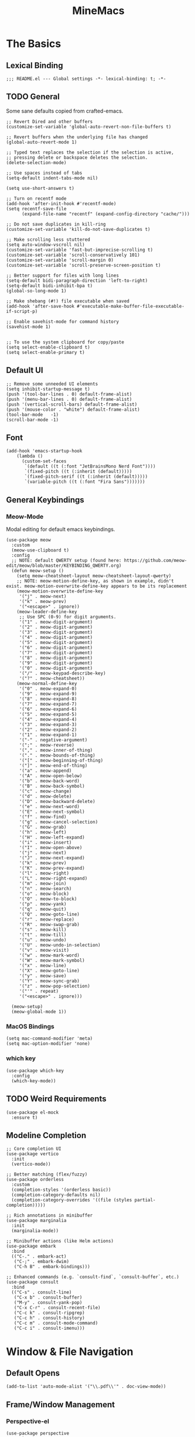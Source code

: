 :PROPERTIES:
:ID:       6cacb474-009b-491c-a8fb-cb8b1121e47d
:arch_package: emacs-nativecomp
:version: latest
:END:
#+TITLE: MineMacs
#+auto_tangle: t
#+property: header-args :eval never-export :mkdirp yes :results silent

* The Basics
** Lexical Binding
#+begin_src elisp
  ;;; README.el --- Global settings -*- lexical-binding: t; -*-
#+end_src

** TODO General
Some sane defaults copied from crafted-emacs. 

#+begin_src elisp 
  ;; Revert Dired and other buffers
  (customize-set-variable 'global-auto-revert-non-file-buffers t)

  ;; Revert buffers when the underlying file has changed
  (global-auto-revert-mode 1)

  ;; Typed text replaces the selection if the selection is active,
  ;; pressing delete or backspace deletes the selection.
  (delete-selection-mode)

  ;; Use spaces instead of tabs
  (setq-default indent-tabs-mode nil)

  (setq use-short-answers t)

  ;; Turn on recentf mode
  (add-hook 'after-init-hook #'recentf-mode)
  (setq recentf-save-file
        (expand-file-name "recentf" (expand-config-directory "cache/")))

  ;; Do not save duplicates in kill-ring
  (customize-set-variable 'kill-do-not-save-duplicates t)

  ;; Make scrolling less stuttered
  (setq auto-window-vscroll nil)
  (customize-set-variable 'fast-but-imprecise-scrolling t)
  (customize-set-variable 'scroll-conservatively 101)
  (customize-set-variable 'scroll-margin 0)
  (customize-set-variable 'scroll-preserve-screen-position t)

  ;; Better support for files with long lines
  (setq-default bidi-paragraph-direction 'left-to-right)
  (setq-default bidi-inhibit-bpa t)
  (global-so-long-mode 1)

  ;; Make shebang (#!) file executable when saved
  (add-hook 'after-save-hook #'executable-make-buffer-file-executable-if-script-p)

  ;; Enable savehist-mode for command history
  (savehist-mode 1)


  ;; To use the system clipboard for copy/paste
  (setq select-enable-clipboard t)
  (setq select-enable-primary t)
#+end_src

** Default UI
#+begin_src elisp
  ;; Remove some unneeded UI elements
  (setq inhibit-startup-message t)
  (push '(tool-bar-lines . 0) default-frame-alist)
  (push '(menu-bar-lines . 0) default-frame-alist)
  (push '(vertical-scroll-bars) default-frame-alist)
  (push '(mouse-color . "white") default-frame-alist)
  (tool-bar-mode   -1)
  (scroll-bar-mode -1)
#+end_src

** Font
#+begin_src elisp
  (add-hook 'emacs-startup-hook
      (lambda ()
        (custom-set-faces
         `(default ((t (:font "JetBrainsMono Nerd Font"))))
         `(fixed-pitch ((t (:inherit (default)))))
         `(fixed-pitch-serif ((t (:inherit (default)))))
         `(variable-pitch ((t (:font "Fira Sans")))))))
#+end_src

** General Keybindings
*** COMMENT EVIL Mode
Migrating to meow-mode. Leaving this until it's done.

#+begin_src elisp

  ;; (use-package evil
  ;;   :ensure t
  ;;   :init
  ;;   (customize-set-variable 'evil-want-integration t)
  ;;   (customize-set-variable 'evil-want-keybinding nil)
  ;;   (customize-set-variable 'evil-want-C-i-jump nil)
  ;;   (customize-set-variable 'evil-respect-visual-line-mode t)
  ;;   (customize-set-variable 'evil-undo-system 'undo-redo)
  ;;   ;; TODO: Do I want these?
  ;;   ;; (customize-set-variable 'evil-want-C-i-jump t)
  ;;   ;; (customize-set-variable 'evil-want-Y-yank-to-eol t)
  ;;   ;; (customize-set-variable 'evil-want-fine-undo t))
  ;;   :config
  ;;   (evil-mode 1)
  ;;   (setq evil-auto-indent t)
  ;;   ;; Make evil search more like vim
  ;;   (evil-select-search-module 'evil-search-module 'evil-search)
  ;;   ;; Make C-g revert to normal state
  ;;   (define-key evil-insert-state-map (kbd "C-g") 'evil-normal-state)
  ;;   ;; Rebind `universal-argument' to 'C-M-u' since 'C-u' now scrolls the buffer
  ;;   (global-set-key (kbd "C-M-u") 'universal-argument)
  ;;   ;; Use visual line motions even ouside of visual-line-mode buffers
  ;;   (evil-global-set-key 'motion "j" 'evil-next-visual-line)
  ;;   (evil-global-set-key 'motion "k" 'evil-previous-visual-line)
  ;;   ;; Make sure some modes start in Emacs state
  ;;   (dolist (mode '(custom-mode
  ;;                   eshell-mode
  ;;                   term-mode))
  ;;     (add-to-list 'evil-emacs-state-modes mode)))

  ;; (use-package evil-nerd-commenter
  ;;   :requires evil
  ;;   :ensure t
  ;;   :config
  ;;   ;; Enables Evil Nerd Commenter
  ;;   (evilnc-default-hotkeys))

  ;; (use-package evil-collection
  ;;   :requires evil
  ;;   :ensure t
  ;;   :config
  ;;   (evil-collection-init))
#+end_src

*** Meow-Mode
Modal editing for default emacs keybindings.

#+begin_src elisp
  (use-package meow
    :custom
    (meow-use-clipboard t)
    :config 
    ;; NOTE: default QWERTY setup (found here: https://github.com/meow-edit/meow/blob/master/KEYBINDING_QWERTY.org)
    (defun meow-setup ()
      (setq meow-cheatsheet-layout meow-cheatsheet-layout-qwerty)
      ;; NOTE: meow-motion-define-key, as shown in example, didn't exist. meow-motion-overwrite-define-key appears to be its replacement
      (meow-motion-overwrite-define-key
       '("j" . meow-next)
       '("k" . meow-prev)
       '("<escape>" . ignore))
      (meow-leader-define-key
       ;; Use SPC (0-9) for digit arguments.
       '("1" . meow-digit-argument)
       '("2" . meow-digit-argument)
       '("3" . meow-digit-argument)
       '("4" . meow-digit-argument)
       '("5" . meow-digit-argument)
       '("6" . meow-digit-argument)
       '("7" . meow-digit-argument)
       '("8" . meow-digit-argument)
       '("9" . meow-digit-argument)
       '("0" . meow-digit-argument)
       '("/" . meow-keypad-describe-key)
       '("?" . meow-cheatsheet))
      (meow-normal-define-key
       '("0" . meow-expand-0)
       '("9" . meow-expand-9)
       '("8" . meow-expand-8)
       '("7" . meow-expand-7)
       '("6" . meow-expand-6)
       '("5" . meow-expand-5)
       '("4" . meow-expand-4)
       '("3" . meow-expand-3)
       '("2" . meow-expand-2)
       '("1" . meow-expand-1)
       '("-" . negative-argument)
       '(";" . meow-reverse)
       '("," . meow-inner-of-thing)
       '("." . meow-bounds-of-thing)
       '("[" . meow-beginning-of-thing)
       '("]" . meow-end-of-thing)
       '("a" . meow-append)
       '("A" . meow-open-below)
       '("b" . meow-back-word)
       '("B" . meow-back-symbol)
       '("c" . meow-change)
       '("d" . meow-delete)
       '("D" . meow-backward-delete)
       '("e" . meow-next-word)
       '("E" . meow-next-symbol)
       '("f" . meow-find)
       '("g" . meow-cancel-selection)
       '("G" . meow-grab)
       '("h" . meow-left)
       '("H" . meow-left-expand)
       '("i" . meow-insert)
       '("I" . meow-open-above)
       '("j" . meow-next)
       '("J" . meow-next-expand)
       '("k" . meow-prev)
       '("K" . meow-prev-expand)
       '("l" . meow-right)
       '("L" . meow-right-expand)
       '("m" . meow-join)
       '("n" . meow-search)
       '("o" . meow-block)
       '("O" . meow-to-block)
       '("p" . meow-yank)
       '("q" . meow-quit)
       '("Q" . meow-goto-line)
       '("r" . meow-replace)
       '("R" . meow-swap-grab)
       '("s" . meow-kill)
       '("t" . meow-till)
       '("u" . meow-undo)
       '("U" . meow-undo-in-selection)
       '("v" . meow-visit)
       '("w" . meow-mark-word)
       '("W" . meow-mark-symbol)
       '("x" . meow-line)
       '("X" . meow-goto-line)
       '("y" . meow-save)
       '("Y" . meow-sync-grab)
       '("z" . meow-pop-selection)
       '("'" . repeat)
       '("<escape>" . ignore)))

    (meow-setup)
    (meow-global-mode 1))
#+end_src

*** MacOS Bindings
#+begin_src elisp
  (setq mac-command-modifier 'meta)
  (setq mac-option-modifier 'none)
#+end_src

*** which key
#+begin_src elisp
  (use-package which-key
    :config
    (which-key-mode))
#+end_src
** TODO Weird Requirements
#+begin_src elisp
  (use-package el-mock
    :ensure t)
#+end_src

** Modeline Completion
#+begin_src elisp
  ;; Core completion UI
  (use-package vertico
    :init
    (vertico-mode))

  ;; Better matching (flex/fuzzy)
  (use-package orderless
    :custom
    (completion-styles '(orderless basic))
    (completion-category-defaults nil)
    (completion-category-overrides '((file (styles partial-completion)))))

  ;; Rich annotations in minibuffer
  (use-package marginalia
    :init
    (marginalia-mode))

  ;; Minibuffer actions (like Helm actions)
  (use-package embark
    :bind
    (("C-." . embark-act)
     ("C-;" . embark-dwim)
     ("C-h B" . embark-bindings)))

  ;; Enhanced commands (e.g. `consult-find`, `consult-buffer`, etc.)
  (use-package consult
    :bind
    (("C-s" . consult-line)
     ("C-x b" . consult-buffer)
     ("M-y" . consult-yank-pop)
     ("C-x C-r" . consult-recent-file)
     ("C-c k" . consult-ripgrep)
     ("C-c h" . consult-history)
     ("C-c m" . consult-mode-command)
     ("C-c i" . consult-imenu)))
#+end_src

* Window & File Navigation
** Default Opens
#+begin_src elisp
  (add-to-list 'auto-mode-alist '("\\.pdf\\'" . doc-view-mode))
#+end_src

** Frame/Window Management
*** Perspective-el
#+begin_src elisp 
  (use-package perspective
    :custom
    (persp-mode-prefix-key (kbd "C-c M-p"))
    :init
    (persp-mode))

  (use-package persp-projectile
    :ensure t
    :after (perspective projectile))
#+end_src
** Project Management
*** Projectile
#+begin_src elisp
  (use-package projectile
    :demand t
    :bind
    (("C-c p e" . projectile-run-eshell))
    :config
    (projectile-mode +1))

  (use-package consult-projectile
    ;; :after (consult projectile)
    :demand t
    :bind
    (("C-c p p" . consult-projectile)
     ("C-c p P" . consult-projectile-switch-project)
     ("C-c p f" . consult-projectile-find-file)
     ("C-c p b" . consult-projectile-switch-to-buffer)))
#+end_src

*** envrc
#+begin_src elisp
  (use-package envrc
    ;;:after (flycheck) ; or other minor modes you want to load before envrc
    :config
    (envrc-global-mode))
#+end_src

* Editing
** Language Integrations 
*** Text
#+begin_src elisp
  (use-package ispell
   :init
   (setq ispell-dictionary "en_US")
   (setq ispell-program-name "aspell")
   (setq ispell-silently-savep t))

  (use-package flymake-aspell
    :ensure t
    :after flymake
    :hook
    ((text-mode org-mode yaml-mode markdown-mode git-commit-mode) . flymake-aspell-setup))

  (define-key minibuffer-local-map (kbd "C-v") 'yank)
#+end_src
*** Org-mode
**** Org
#+begin_src elisp
   (use-package org
    :custom
    (org-startup-indented t)
    (org-log-into-drawer t)
    :config
    ;; NOTE: C-c c is already mapped, find a new keybinding for use in meow-mode
    ;; (dw/leader-key-def
    ;;  "c"  '(:which-key "Copy")
    ;;  "cl" 'org-store-link
    ;;  "ct" 'org-time-stamp-inactive
    ;;  "cj" 'org-babel-next-src-block
    ;;  "ck" 'org-babel-previous-src-block)
    )


   (use-package toc-org
     :ensure t
     :hook (org-mode . toc-org-mode))


   (use-package doct 
    :ensure t
    :commands (doct))
#+end_src

#+begin_src elisp
  (use-package org-edna
     :ensure t
     :hook
     (org-mode . org-edna-mode)
     :config
     (setq org-edna-use-inheritance t)
     (org-edna-load)
     ;; define a function to process the current Org entry for Edna properties
     (defun my/org-process-edna (&rest args)
         "Process the current Org entry for Edna properties."
      (when (org-entry-get nil "TRIGGER")
       (org-edna-process-current-entry)))
     ;; add the function to the org-trigger-hook and org-after-todo-state-change-hook
     (add-hook 'org-trigger-hook #'my/org-process-edna)
     (add-hook 'org-after-todo-state-change-hook #'my/org-process-edna))
#+end_src
**** Org-Roam
Slowly migrating away from org-roam to org-node.

***** Package Configuration
#+BEGIN_SRC elisp :noweb yes
  (use-package org-roam
    ;; :after org
    :demand t
    :config
    (org-roam-db-autosync-mode)
    (cl-defmethod org-roam-node-parent-child-title ((node org-roam-node))
      "Get the title of the parent node or an empty string if no parent is found."
      (concat (my/get-full-node-title node) "@"))

    (setq org-roam-node-display-template
        (concat "${parent-child-title:*}"
                (propertize "${tags:10}" 'face 'org-tag)))
    <<org-roam-config>>
    :custom
    (org-roam-database-connector 'sqlite-builtin))
#+END_SRC
***** Org Roam Config
:PROPERTIES:
:header-args: :tangle no :exports none :noweb-ref org-roam-config
:END:

****** Helper Functions

#+begin_src elisp
  (defun my/extract-org-id-from-link (link)
    "Extract the ID from an org-mode link."
    (when (string-match "\\[\\[id:\\(.*?\\)\\]\\[.*?\\]\\]" link)
      (match-string 1 link)))

  (defun my/org-roam-get-node-by-id (id)
    "Get an org-roam node by its ID.
  Return the node if it exists, otherwise return nil."
    (let ((node (org-roam-node-from-id id)))
      (if node
          (progn
            (message "Node Title: %s" (org-roam-node-title node))
            node)
        (progn
          (message "Node not found")
          nil))))

  (defun my/org-roam-get-node-property (node property)
    "Get a specific PROPERTY from an org-roam node by its ID.
  Return the property value if it exists, otherwise return nil."
          (let ((properties (org-roam-node-properties node)))
            (cdr (assoc property properties))))

  (defun my/org-roam-node-get-parent (node)
    (let ((parent_link (my/org-roam-get-node-property node "PARENT")))
      (if (stringp parent_link)
          (my/org-roam-get-node-by-id (my/extract-org-id-from-link parent_link))
        nil)))

  (defun my/org-roam-node-get-alias (node)
    (my/org-roam-get-node-property node "ALIAS"))

  (defun my/format-markdown-link (title protocol path)
    "Return a link valid link for Markdown based on TITLE, PROTOCOL (like http), and path."
    (concat "[" title "]" "(" protocol "://" path ")"))
#+end_src

#+begin_src elisp
  (defun my/is-child-id-p (possible-child-id parent-id)
    (let ((possible-child-node (my/org-roam-get-node-by-id possible-child-id))
          (parent-node (my/org-roam-get-node-by-id parent-id)))
      (when (and possible-child-node parent-node)
        (my/is-child-node-p possible-child-node parent-node))))

  (defun my/org-roam-nodes-equal-p (node1 node2)
    "Check if two org-roam nodes NODE1 and NODE2 are equal."
    (string= (org-roam-node-id node1)
             (org-roam-node-id node2)))

  ; TODO: Add maximum depth parameter with default
  (defun my/is-child-node-p (possible-child-node parent-node)
    "Takes two org nodes and determines if second is an ancestor of the first"
    (if (my/org-roam-nodes-equal-p possible-child-node parent-node)
        t
      (let ((direct-parent (my/org-roam-node-get-parent possible-child-node)))
        (when direct-parent
          (if (my/org-roam-nodes-equal-p direct-parent parent-node)
              t
            (my/is-child-node-p direct-parent parent-node))))))

  ;; TODO: IF IS PARENT NODE ITSELF
  (defun my/org-agenda-item-has-parent-p (item parent-id)
    "Print the :PARENT: property of the ITEM to the *Messages* buffer."
    (let ((org-parent-node (my/org-roam-get-node-by-id parent-id))
          (marker (get-text-property 0 'org-hd-marker item)))
      (when (and org-parent-node marker)
        (let ((org-node-id (org-entry-get marker "ID" t)))
          (when org-node-id
            (let ((org-node (my/org-roam-get-node-by-id org-node-id)))
              (if (my/org-roam-nodes-equal-p org-node org-parent-node)
                  t
                (my/is-child-node-p org-node org-parent-node))))))))

  (defun my/get-node-parent-hierarchy (node &optional lower-nodes)
    "Return a decending list of child nodes recursively ending with the initial NODE.
    LOWER-NODES allow prepending already calculated children and is used internal to keep state."
    (let ((nodes (cons node (or lower-nodes '()))))
      (or (when-let ((parent (my/org-roam-node-get-parent node)))
            (my/get-node-parent-hierarchy parent nodes))
          nodes)))

  (defun my/get-full-node-title (node)
    "Returns the title of the node prepended with its ancestor node titles."
    (mapconcat #'org-roam-node-title (my/get-node-parent-hierarchy node) ":"))

  (defun my/get-shorthand-node-title(node &optional accumulated-title)
    "Returns the title of the node prepended with its ancestor node titles.
  Short-circuits if an alias is found, returning the alias and the titles leading up to it."
    (let ((title (if-let* ((alias (my/org-roam-node-get-alias node)))
                     alias
                   (let ((node-title (org-roam-node-title node)))
                     (or (when-let ((parent (my/org-roam-node-get-parent node)))
                         (my/get-shorthand-node-title parent node-title))
                       node-title))))
          (previous-title (if accumulated-title
                             (concat ":" accumulated-title)
                           "")))
      (concat title previous-title)))

  (defun my/get-node-markdown-link (node)
    "Return a markdown link to the ID of a node titled with the nodes full parent path."

    (my/format-markdown-link (my/get-shorthand-node-title node) "emacs" (org-roam-node-id node)))

  (defun my/create-org-id-markdown-link (org-id)
    (let ((headline-title (get-current-headline-title)))
      (my/format-markdown-link headline-title "emacs" org-id)))
#+end_src

#+begin_src elisp
  (defun org-get-buffer-title ()
     (let* ((parsed (org-element-parse-buffer 'element))
          (title (org-element-map parsed 'keyword
                    (lambda (k)
                      (when (string-equal (org-element-property :key k) "TITLE")
                        (org-element-property :value k))))))
     (when title
       (if (interactive-p)
           (message (car title)))
       (car title))))

  (defun get-current-headline-title()
    (or (org-entry-get nil "ITEM") (car (cdr (car (org-collect-keywords '("title")))))))

  (defun gsgx/org-roam-create-note-from-headline ()
    "Create an Org-roam note from the current headline if it doesn't
  exist without jumping to it"
    (let* ((title (nth 4 (org-heading-components))))
      ;; TODO: How can I just use the title without user input?
      (node (org-roam-node-read title)))
    (if (org-roam-node-file node)
      (message "Skipping %s, node already exists" title)
      ;; Without this the subsequent kills seem to be grouped together, not
      ;; sure why
      (kill-new "")
      (org-cut-subtree)
      (org-roam-capture- :node node)
      (org-paste-subtree)
      (kill-whole-line)
      (org-capture-finalize nil)
      ;; `org-map-entries' call continue from the right place
      (setq org-map-continue-from
          (org-element-property :begin (org-element-at-point)))))

  (defun gsgx/org-roam-create-note-from-headlines ()
    (interactive)
    (if (region-active-p)
        ;; `region-start-level' means we'll map over only headlines that are at
        ;; the same level as the first headline in the region. This may or may not
        ;; be what you want
        (org-map-entries
         'gsgx/org-roam-create-note-from-headline t 'region-start-level)
      ;; If no region was selected, just create the note from the current headline
      (gsgx/org-roam-create-note-from-headline)))
#+end_src

****** User Functions

#+begin_src elisp
  (defun get-id-as-link ()
     "Retrieves the org-id of the current headline or note, formats it as a URI, and copies it to the kill-ring."
   (interactive)
   (let* ((org-id (org-id-get nil 'create))
          (node (my/org-roam-get-node-by-id org-id)))
     (if node
         (org-kill-new (my/get-node-markdown-link node))
       (org-kill-new (my/create-org-id-markdown-link org-id)))))

  (defun my/org-roam-copy-node-as-markdown-link ()
       "Prompts the user to select a node which is copied to the kill ring as a customized link."
       (interactive)
       (let* ((node (org-roam-node-read))
              (node-link (my/get-node-markdown-link node)))
         (org-kill-new node-link)))

  (defun my/org-roam-node-set-parent ()
    "Find an org-roam node and add its ID as the parent_id to the current headline."
    (interactive)
    (let* ((node (org-roam-node-read))
           (node-id (org-roam-node-id node))
           (node-title (org-roam-node-title node))
           (link (format "[[id:%s][%s]]" node-id node-title)))
      (org-entry-put (point) "PARENT" link)))

  (setq org-roam-capture-templates
        '(
          ("d" "default" plain "%?"
           :target (file+head "Inbox/Orgzly/%<%Y%m%d%H%M%S>-${slug}.org"
                              "#+title: ${title}\n") :unnarrowed t)
        ))
#+end_src

**** Org-node
Provides org-id search functionality much faster than org-roams. 

#+begin_src elisp :noweb yes
  (use-package org-node
     :after org-roam
     :config
     <<org-node-functions>>
     <<org-node-interactive>>
     (org-node-cache-mode)
     (setq org-node-alter-candidates t)
     (setq org-node-affixation-fn #'my/org-node-title-affixation-fn)
     <<org-node-hotkeys>>
     )

  (use-package org-node-fakeroam
    :after org-node
    :defer
    :config
    (setq org-roam-link-auto-replace nil)
    (setq org-roam-db-update-on-save nil)
    (org-node-fakeroam-redisplay-mode)
    (org-node-fakeroam-jit-backlinks-mode)
    ;; NOTE: roam-db needs to be updated for parent links
    (org-node-fakeroam-db-feed-mode))
#+end_src

***** KeyMaps
#+NAME: org-node-hotkeys
#+begin_src elisp :noweb yes :tangle no
  (defvar-keymap my-org-node-prefix-map
    :doc "Keymap for org-node related commands under C-n"
    "u" #'get-id-as-link
    "y" #'my/org-node-copy-node-as-markdown-link
    "f" #'org-node-find
    "p" #'my/org-node-set-parent)

  (define-key global-map (kbd "C-c n") my-org-node-prefix-map)
#+end_src

***** Utility Functions
#+NAME: org-node-functions
#+begin_src elisp :noweb rw :tangle no
  ;;; my/org-node ---

  (defun org-roam-node-to-org-node-node (node)
    (when node
      (my/org-roam-get-node-by-id (org-node-get-id node))))

  (defun my/org-node-get-node-markdown-link (node)
    "Return a markdown link to the ID of a node titled with the nodes full parent path."
    (when-let ((roam-node (org-roam-node-to-org-node-node node)))
      (my/format-markdown-link (my/get-shorthand-node-title roam-node) "emacs" (org-mem-entry-id node))))

  (defun my/org-node-get-id-as-link ()
    "Retrieves the org-id of the current headline or note, formats it as a URI, and copies it to the kll-ring."
    ((interactive))
    (let* ((org-id (org-id-get nil 'create))
           (node (org-mem-entry-by-id org-id)))
      (if node
          (org-kill-new (my/org-node-get-node-markdown-link node))
      (org-kill-new (my/create-org-id-markdown-link org-id)))))

  (defun my/org-node-title-affixation-fn (node title)
    (let ((roam-node (org-roam-node-to-org-node-node node)))
      (if roam-node
          (list (my/get-full-node-title roam-node) "" "@")
        (list title "" ""))))

  (defun my/org-node-copy-node-as-markdown-link ()
       "Prompts the user to select a node which is copied to the kill ring as a customized link."
       (interactive)
       (let* ((node (org-roam-node-to-org-node-node (org-node-read)))
              (node-link (my/get-node-markdown-link node)))
         (org-kill-new node-link)))
#+end_src

***** Interactive Functions
#+NAME: org-node-interactive
#+begin_src elisp
  (defun my/org-node-set-parent ()
    "Find an org-node and add its ID as the parent_id to the current headline."
    (interactive)
    (let* ((node (org-node-read))
           (node-id (org-node-get-id node))
           (node-title (org-node-get-title node))
           (link (format "[[id:%s][%s]]" node-id node-title)))
      (org-entry-put (point) "PARENT" link)))

#+end_src

**** Org-Agenda
***** Org-Super-Agenda

#+begin_src elisp :noweb-ref org-super-agenda-defun :tangle no
  (setq org-agenda-remove-file-column t)
  (setq org-super-agenda-header-prefix "📌 ")
  (setq org-agenda-prefix-format
        '((agenda . " %?-12t% s")
          (todo . " %e ")
          (tags . " %-12:c")
          (search . " %-12:c")))

#+end_src

#+begin_src elisp :noweb yes
  (use-package org-super-agenda
    :ensure t
    :after org-roam
    :config
    (org-super-agenda-mode 1)
    <<org-super-agenda-defun>>)
#+end_src
**** Org-bullets 
#+begin_src elisp
  (use-package org-bullets
    :ensure t
    :hook (org-mode . org-bullets-mode)
    :config
    (setq org-bullets-bullet-list '("◉" "○" "✸" "✿" "▶"))
    (setq org-ellipsis "⤵")
    (setq org-hide-leading-stars t))
#+end_src
**** ox-hugo
#+begin_src elisp
  (use-package ox-hugo
    :ensure t
    :pin melpa
    :after ox)
#+end_src
**** TODO nowebdit
:PROPERTIES:
:ID:       68B8966D-3EE7-48FE-B83F-52A8F224602D
:PARENT:   [[id:6cacb474-009b-491c-a8fb-cb8b1121e47d][MineMacs]]
:END:

#+begin_src elisp
  (require 'org-src)
  (require 'dash)
  (defun my/org-src-edit-in-buffer (block-name handler)
    "Edit the named src-block in the background, apply changes, and kill the edit buffer."
    (save-excursion
      ;; Jump to the block
      (when (org-babel-goto-named-src-block block-name)
        (user-error "No source block found with name: %s" block-name))
      (let* ((element (org-element-context))
             (type (org-element-type element)))
        (unless (eq type 'src-block)
          (user-error "The element at point is not a src-block"))
        (let ((edit-buf-name (format "*my-org-src-edit: %s*" block-name)))
          ;; Override org-src-switch-to-buffer so it just `set-buffer`
          ;; instead of showing in a window.
          (cl-letf (((symbol-function 'org-src-switch-to-buffer)
                     (lambda (buffer &optional _return-to-window)
                       (set-buffer buffer))))   ;; <-- no window switch
            (org-src--edit-element
             element
             edit-buf-name
             (lambda ()
               ;; The "initialize" function: choose major-mode for the block
               (let ((lang (org-element-property :language element)))
                 (if-let ((mode (cdr (assoc lang org-src-lang-modes))))
                     (funcall mode)
                   (fundamental-mode))))
             t     ;; WRITE-BACK: non-nil => buffer contents will replace the block.
             nil   ;; CONTENTS: nil => use org-src--contents-area
             nil)) ;; REMOTE: nil => let Org attempt to preserve point/mark

          ;; At this point, `org-src--edit-element` has created and populated
          ;; the edit buffer, but we never actually displayed it.

          (with-current-buffer edit-buf-name
            (condition-case err
                (funcall handler)
              (error
               (org-edit-src-abort)
               (signal (car err) (cdr err))))
            (org-edit-src-exit))))))
#+end_src

#+begin_src elisp
  (defun my/org-src-set-content-via-backgroud-edit-buffer (src-name new-content)
    (my/org-src-edit-in-buffer src-name
                               (lambda ()
                                 (delete-region (point-min) (point-max))
                                 (insert (or new-content "")))))
#+end_src

#+begin_src elisp
  (defun my/org-get-src-block (name &optional buffer)
    (when name
      (with-current-buffer (or buffer (current-buffer))
        (let ((block (org-babel-lob--src-info name)))
          (if block
              block
            (progn
              (message "Could not find block with name %s" name)
              nil))))))

  (defun my/org-get-src-content (name &optional buffer)
    "Get the content of the current Org source block (optionally in BUFFER) with indentation removed."
    (when-let ((block (my/org-get-src-block name buffer)))
      (message "Block: \n%S" block)
      (or (nth 1 block) "")))
      ;; NOTE: was using this, but it doesn't seem to include noweb blocks
      ;; (org-babel-expand-noweb-references block)))

  (defun my/org-get-src-header (name key &optional buffer)
    (when (and name key)
      (cdr (assoc key (nth 2 (my/org-get-src-block name buffer))))))

  ;; (defun set-src-content (name new-content &optional buffer)
  ;;   "Replace the content of the src-block with NAME with NEW-CONTENT."
  ;;   (message "SETTING %s to: \n%s" name new-content)
  ;;   (with-current-buffer (or buffer (current-buffer))
  ;;     (message "SETTING content in %s" (buffer-name))
  ;;     (save-excursion
  ;;       (when (org-babel-goto-named-src-block name)
  ;;         (let* ((element (org-element-at-point))
  ;;                (begin (save-excursion
  ;;                         (re-search-forward "^[ \t]*#\\+begin_src.*\n" nil t)
  ;;                         (point)))
  ;;                (end (org-element-property :end element)))
  ;;           (delete-region begin (1- end))  ;; Remove old content
  ;;           (insert new-content "\n"))))))   ;; Insert new content

  (defun set-org-src-block-content (block-name new-content &optional buffer)
    "Replace the contents of the org-mode src block named BLOCK-NAME with NEW-CONTENT.
  If BUFFER is provided, operate on that buffer; otherwise, use the current buffer.
  This function always ensures there is a newline immediately before the #+end_src marker."
    (with-current-buffer (or buffer (current-buffer))
      (save-excursion
        ;; Jump to the named src block (this moves point to the #+NAME: line).
        (org-babel-goto-named-src-block block-name)
        ;; Search forward for the beginning marker.
        (if (re-search-forward "^[ \t]*#\\+begin_src\\b" nil t)
            (let ((content-start (progn
                                   (forward-line 1)
                                   (point))))
              ;; Now search for the end marker.
              (if (re-search-forward "^[ \t]*#\\+end_src\\b" nil t)
                  (let ((content-end (progn
                                       (end-of-line 0)
                                       (point))))
                    (goto-char content-start)
                    (delete-region content-start content-end)
                    (insert new-content)
                    ;; Ensure there's a newline before the #+end_src marker.
                    )
                (message "Could not find the end of the src block for '%s'" block-name)))
          (message "Could not find the beginning of the src block for '%s'" block-name)))))

  (defun my-org-update-src-block (new-content)
    "Replace the content of the current Org-mode src block with NEW-CONTENT."
    (let* ((element (org-element-at-point)))
      (when (eq (org-element-type element) 'src-block)
        (let* ((begin (org-element-property :begin element))
               (end (org-element-property :end element)))
          (save-excursion
            (goto-char begin)
            (re-search-forward "^[ \t]*#\\+begin_src.*\n") ;; Move to the content start
            (let ((content-start (point)))
              (goto-char end)
              (re-search-backward "^[ \t]*#\\+end_src" nil t)
              (delete-region content-start (point)) ;; Clear old content
              (insert (concat new-content "\n\n") "\n") ;; Insert new content
              ))))))
#+end_src

#+begin_src elisp
  (defun my/replace-text-at (text beg end new-text)
    (concat (substring text 0 beg)
            new-match-text
            (substring text end)))

  (defun append-newline-if-nonempty (str)
    (if (and str (not (string-empty-p str))) 
        (concat str "\n") 
      str))

  (defun my/expand-noweb (text origin-buffer &optional already-expanded-names match-start)
    "Expand all Noweb references in TEXT by retrieving them from ORIGIN-BUFFER.
  Returns the expanded string. Recursively expands references inside the inserted blocks."
    ;;(message "Inputtext: \n%s" text)
    ;; TODO: Matches all noweb syntax but only ^ is supported
    (if (string-match (org-babel-noweb-wrap) text match-start)
        ;; TODO: if these checks fail, probably throw 
        (-when-let* ((src-name (match-string 1 text))
                     (new-match-start (match-beginning 0))
                     (new-match-end (match-end 0)))
          (let ((src-content (my/org-get-src-content src-name origin-buffer)))
            (if (or (not src-content)
                    (memq src-name already-expanded-names)
                    (not (string= "rw" 
                                  (my/org-get-src-header src-name :noweb origin-buffer))))
                (my/expand-noweb text origin-buffer already-expanded-names new-match-end)
              (let* ((expanded-src-content (my/expand-noweb
                                            src-content
                                            origin-buffer
                                            (append already-expanded-names (list src-name))))
                     (new-match-text (concat "#+SRC_BEGIN_" src-name "\n"
                                             (append-newline-if-nonempty expanded-src-content)
                                             "#+SRC_END_" src-name))
                     (new-text (my/replace-text-at text new-match-start new-match-end new-match-text)))
                (my/expand-noweb
                 new-text
                 origin-buffer
                 (append already-expanded-names (list src-name))
                 new-match-start)))))
      text))


  (defun my-search-noweb-references (origin-buffer)
    "Search for Noweb references in the current buffer and replace them with expanded content from ORIGIN-BUFFER."
    (save-excursion
      (goto-char (point-min))
      ;; Grab the entire buffer as a string.
      (let ((original-text (buffer-substring-no-properties (point-min) (point-max))))
        ;; Expand the text using the helper function.
        (let ((expanded-text (my/expand-noweb original-text origin-buffer)))
          ;; Replace the current buffer contents with the expanded text.
          (delete-region (point-min) (point-max))
          (insert expanded-text)))))
#+end_src

#+begin_src elisp :noweb no
  (defun my/src-comment-begin-regex (&optional src-name)
    (if src-name
        (concat "^[ \t]*#\\+SRC_BEGIN_" (regexp-quote src-name) ".*\n")
      "^[ \t]*#\\+SRC_BEGIN_\\([^ \n]+\\).*\n"))

  ;; TODO: should this start with \n? seems to work better if i don't check, but it should always have a newline before it...
  (defun my/src-comment-end-regex (&optional src-name)
    (if src-name
        (concat "[ \t]*#\\+SRC_END_" (regexp-quote src-name))
      "[ \t]*#\\+SRC_END_\\([^ \n]+\\)"))


  (defun my/parse-src-blocks (text &optional existing-children)
    "Internal helper returning a cons (BLOCKS . REPLACED-TEXT).
  BLOCKS is a list of block structures.
  REPLACED-TEXT is TEXT with recognized blocks replaced by <<NAME>>."
    (if (string-match (my/src-comment-begin-regex) text)
        (let* ((begin-pos   (match-beginning 0))
               (after-begin (match-end 0))
               (block-name  (match-string 1 text)))
          (if (string-match (my/src-comment-end-regex block-name) text after-begin)
              (progn
                (let* ((end-pos   (match-beginning 0))
                       (after-end (match-end 0))
                       (body (substring text after-begin end-pos))
                       (replaced-text
                        (concat (substring text 0 begin-pos)
                                "<<" block-name ">>"
                                (substring text after-end)))
                       (child-comment (my/parse-src-blocks body)))
                  (my/parse-src-blocks replaced-text (append
                                                      existing-children
                                                      (list
                                                       (list :name block-name
                                                             :content (plist-get child-comment :content)
                                                             :children (plist-get child-comment :children)))))))
            (progn
              (list :name nil ;; NOTE: nil because block was incomplete
                    :content text
                    :children existing-children))))
      (progn
       (list :name nil
            :content text
            :children existing-children))))
#+end_src

#+begin_src elisp
  (defun my/get-org-src-edit-origin-buffer ()
    "When in a org-src-edit buffer, return its src-block origin buffer if it exists."
    (-when-let* ((marker org-src--beg-marker)
                 (buf (marker-buffer marker)))
      buf))

  (defun my/get-src-block-info-from-edit-buffer ()
    (when-let ((src-block-marker org-src--beg-marker)
               (source-buffer (my/get-org-src-edit-origin-buffer)))
      (with-current-buffer source-buffer
        (goto-char src-block-marker)
        (org-babel-get-src-block-info))))

  (defun my/get-org-src-edit-header-arg (key)
    ;; (message "Current buffer vars: %s" (buffer-local-variables))
    (-if-let* ((babel-info (my/get-src-block-info-from-edit-buffer))
               (header-alist (nth 2 babel-info))
               (header-alist-item (assoc key header-alist))
               (header-arg-value (cdr header-alist-item)))
        header-arg-value
      (message (concat "Could not find babel info in " (buffer-name)))))

  (defun my/is-no-web-read-write ()
    (when-let ((noweb-value (my/get-org-src-edit-header-arg :noweb)))
      (string= noweb-value "rw")))

  (defun my-org-src-edit-setup ()
    "Replace all occurrences of 'foo' with 'foo' when the Org Src buffer opens."
    (when (my/is-no-web-read-write)
      (my-search-noweb-references (my/get-org-src-edit-origin-buffer))))

  (add-hook 'org-src-mode-hook #'my-org-src-edit-setup)

  (defun my/loop-children (children)
      (dolist (child children)
        (my/org-src-set-content-via-backgroud-edit-buffer (plist-get child :name) (plist-get child :content))
        (when-let ((subchildren (plist-get child :children)))
            (my/loop-children subchildren))))

  (defun my/compress-noweb-references ()
    "Search for Noweb references in the current buffer and replace them with expanded content from ORIGIN-BUFFER."
    (save-excursion
      (goto-char (point-min))
      ;; Grab the entire buffer as a string.
      (let ((original-text (buffer-substring-no-properties (point-min) (point-max))))
        ;; Expand the text using the helper function.
        (let ((src-comment (my/parse-src-blocks original-text)))
          ;; Replace the current buffer contents with the expanded text.
          (delete-region (point-min) (point-max))
          (with-current-buffer (my/get-org-src-edit-origin-buffer)
            (my/loop-children (plist-get src-comment :children)))
          (insert (plist-get src-comment :content))))))

  (defun my-org-src-exit-advice (&optional save)
    "Replace all occurrences of 'foo' back to 'foo' before returning to the Org buffer."
    (message "ARGS: %S" org-src--allow-write-back)
    (when (and
           org-src--allow-write-back
           (my/is-no-web-read-write))
      (my/compress-noweb-references)))

  ;;(advice-add 'org-edit-src-save :before #'my-org-src-save-advice)
  ;;(advice-remove 'org-edit-src-save  #'my-org-src-save-advice)



  ;; TODO: this hok runs even if abort is ran... how cna I tell?
  (advice-add 'org-edit-src-exit :before #'my-org-src-exit-advice)
  ;;(advice-remove 'org-edit-src-exit #'my-org-src-exit-advice)
#+end_src

#+begin_src elisp
  ;; TODO: Finish

  ;; TODO: This one I don't recall is for ob-ts-node
  ;; (org-babel-do-load-languages
  ;;  'org-babel-load-languages
  ;;  '((typescript . t))) ;; Enable TypeScript

  ;; (setq org-babel-typescript-command "npx -p ts-node -- ts-node")

  ;; (use-package quelpa
  ;;   :ensure t)

  ;; (use-package ob-ts-node
  ;;   :quelpa
  ;;   (ob-ts-node :repo "tmythicator/ob-ts-node"
  ;;               :fetcher github))

  ;; (quelpa '(ob-ts-node :repo "tmythicator/ob-ts-node" :fetcher github))

  ;; (org-babel-do-load-languages
  ;;  'org-babel-load-languages
  ;;  '((ts-node . t)
  ;;    ))
#+end_src

*** LSP-mode
#+begin_src elisp
  (use-package lsp-mode
    :defer t
    :hook ((js2-mode typescript-mode) . lsp)
    :commands (lsp lsp-deferred)
    :config
    (defvar my/lsp-command-map
      (let ((map (make-sparse-keymap)))
        (define-key map (kbd "d") #'xref-find-definitions)
        (define-key map (kbd "r") #'xref-find-references)
        (define-key map (kbd "R") #'lsp-rename)
        (define-key map (kbd "a") #'lsp-execute-code-action)
        (define-key map (kbd "f") #'lsp-format-buffer)
        (define-key map (kbd "s") #'consult-lsp-symbols)
        (define-key map (kbd "e") #'lsp-treemacs-errors-list)
        (define-key map (kbd "i") #'lsp-find-implementation)
        (define-key map (kbd "t") #'lsp-find-type-definition)
        (define-key map (kbd "h") #'lsp-ui-doc-show)
        map)
      "My custom LSP command keymap.")
    (global-set-key (kbd "C-c l") my/lsp-command-map))


  (use-package lsp-ui
    :after lsp-mode
    :commands lsp-ui-mode
    :hook (lsp-mode . lsp-ui-mode)
    :custom
    (lsp-ui-sideline-enable t)
    (lsp-ui-sideline-show-hover nil)
    (lsp-ui-doc-position 'bottom)
    :config
    (lsp-ui-doc-show))

  (use-package dap-mode
    :after dap-node
    ;; Uncomment the config below if you want all UI panes to be hidden by default!
    ;; :custom
    ;; (lsp-enable-dap-auto-configure nil)
    ;; :config
    ;; (dap-ui-mode 1)
    )

  (use-package company
    :after lsp-mode
    :hook (lsp-mode . company-mode)
    :bind (:map company-active-map
           ("<tab>" . company-complete-selection))
          (:map lsp-mode-map
           ("<tab>" . company-indent-or-complete-common))
    :custom
    (company-minimum-prefix-length 1)
    (company-idle-delay 0.0))

  (use-package company-box
    :hook (company-mode . company-box-mode))

  (use-package flycheck
    :ensure t
    :init (global-flycheck-mode)
    :hook (lsp-mode . flycheck-mode)
    :config
    (setq flycheck-check-syntax-automatically '(mode-enabled save)))
#+end_src
*** Python
#+begin_src elisp
  (use-package python-mode
    :hook ((python-mode . lsp-deferred)
           (python-mode . (lambda ()
                            (setq comment-style 'plain)
                            (setq indent-tabs-mode nil)
                            (setq tab-width 4))))
    :custom
    (dap-python-debugger 'debugpy)
    :config
    (require 'dap-python))

  (use-package python-mode
    :hook (python-mode . lsp-deferred)
    :custom
    (dap-python-debugger 'debugpy)
    :config
    (require 'dap-python))

  (use-package lsp-pyright
    :after lsp-mode
    :hook (python-mode . (lambda ()
                           (require 'lsp-pyright)
                           (lsp-deferred))))

  (use-package pyvenv
    :config
    (pyvenv-mode 1))
#+end_src
*** Clojure(Script) 
#+begin_src elisp
  (use-package cider
    :ensure t
    :mode "\\.clj[sc]?\\'"
    :config
    (evil-collection-cider-setup))

#+end_src
*** JavaScript/TypeScript
#+begin_src elisp
  (defun dw/set-js-indentation ()
  (setq js-indent-level 2)
  (setq display-line-numbers 'relative)
  (setq evil-shift-width js-indent-level)
  (setq-default tab-width 2))

  (use-package typescript-mode
    :hook (typescript-mode . lsp-deferred)
    :mode "\\.ts\\'"
    :config
    (setq typescript-indent-level 2))

  (use-package js2-mode
    :hook (js2-mode . lsp-deferred)
    :mode (("\\.js\\'" . js2-mode)
           ("\\.cjs\\'" . js2-mode)
           ("\\.mjs\\'" . js2-mode))
    :config
    (add-to-list 'magic-mode-alist '("#!/usr/bin/env node" . js2-mode))
    ;; Don't use built-in syntax checking
    (setq js2-mode-show-strict-warnings nil)
    (add-hook 'js2-mode-hook #'dw/set-js-indentation)
    (add-hook 'json-mode-hook #'dw/set-js-indentation))

  (use-package rjsx-mode
    :ensure t
    :mode (("\\.jsx\\'" . rjsx-mode))
    :config
    (add-hook 'rjsx-mode-hook #'dw/set-js-indentation))

  ;; (use-package indium
  ;;     :ensure t
  ;;     :hook ((js2-mode . indium-interaction-mode)))



  ;; (cl-defmethod project-root ((project (head eglot-project)))
  ;;   (cdr project))

  ;; (defun my-project-try-tsconfig-json (dir)
  ;;   (when-let* ((found (locate-dominating-file dir "tsconfig.json")))
  ;;     (cons 'eglot-project found)))

  ;; (add-hook 'project-find-functions
  ;;           'my-project-try-tsconfig-json nil nil)

  ;; (add-to-list 'eglot-server-programs
  ;;              '((typescript-mode js2-mode) "typescript-language-server" "--stdio"))

#+end_src
*** Rust
add package runtfmt

#+begin_src elisp
  (use-package rust-mode
     :ensure t
     :mode "\\.rs\\'"
     :config
     (setq rust-format-on-save t)
     (add-hook 'rust-mode-hook #'lsp))
#+end_src

*** Dockerfile
#+begin_src elisp 
  (use-package dockerfile-mode
     :ensure t
     :mode (("Dockerfile\\'" . dockerfile-mode)))
#+end_src
*** Markdown
#+begin_src elisp
  (use-package markdown-mode
     :ensure t
     :mode (("README\\.md\\'" . gfm-mode)
            ("\\.md\\'" . markdown-mode)
            ("\\.markdown\\'" . markdown-mode))
     :init (setq markdown-command "pandoc"))
#+end_src
*** JSON
#+begin_src elisp
  (use-package json-mode
     :ensure t)
#+end_src
*** YAML
#+begin_src elisp
  (use-package yaml-mode
    :ensure t
    :mode "\\.yml\\'")
#+end_src
*** Common Lisp
#+begin_src elisp
  (use-package slime
    :ensure t
    :defer t
    :config
    (setq inferior-lisp-program "sbcl")) 
#+end_src
** Automatic Formatting
#+begin_src elisp
  (use-package apheleia
    :config
    (setf (alist-get 'prettier apheleia-formatters)
          `("prettier" "--stdin" "--stdin-filepath" ,(lambda () buffer-file-name)))
    (setf (alist-get 'web-mode apheleia-mode-alist) 'prettier)
    (setf (alist-get 'typescript-mode apheleia-mode-alist) 'prettier)
    (setf (alist-get 'js-mode apheleia-mode-alist) 'prettier)
    (setf (alist-get 'js2-mode apheleia-mode-alist) 'prettier)
    (apheleia-global-mode +1))
#+end_src

** Helpful Minor Modes
*** Prog-mode
#+begin_src elisp
  (use-package hideshow
     :ensure t
     :hook (prog-mode . hs-minor-mode))
#+end_src

*** LISP Navigation
#+begin_src elisp
  ;; (use-package lispy
  ;;   :ensure t
  ;;   :hook ((emacs-lisp-mode . lispy-mode)
  ;;          (scheme-mode . lispy-mode)
  ;;          (clojure-mode . lispy-mode)
  ;;          (clojurescript-mode . lispy-mode)))

  ;; (use-package lispyville
  ;;   :ensure t
  ;;   :hook ((lispy-mode . lispyville-mode))
  ;;   :config
  ;;   (lispyville-set-key-theme '(operators c-w additional)))

  (use-package paredit
    :ensure t)
#+end_src

*** hl-todo
#+begin_src elisp
  (use-package hl-todo
    :ensure t
    :defer t
    :hook (prog-mode . hl-todo-mode)
    :config
    (setq hl-todo-keyword-faces
          '(("TODO"   . "#FF0000")
            ("FIXME"  . "#FF4500")
            ("DEBUG"  . "#1E90FF")
            ("NOTE"   . "#FFFF00")
            ("GOTCHA" . "#FFD700")))
    (setq hl-todo-include-modes '(prog-mode)))
#+end_src

*** Yasnippet
#+begin_src elisp
  (use-package yasnippet
    :ensure t
    :hook ((prog-mode . yas-minor-mode)
           (org-mode . yas-minor-mode))
    :config
    (yas-reload-all))

  (use-package yasnippet-snippets
    :ensure t)

  (defun my/autoinsert-yas-expand()
    "Replace text in yasnippet template."
    (yas/expand-snippet (buffer-string) (point-min) (point-max)))
#+end_src

*** avy
#+begin_src elisp
  (use-package avy
    :ensure t
    :config
    (dw/leader-key-def
      "s" #'avy-goto-char)
    (setq avy-background t
          avy-style 'at-full))

#+end_src

*** Rainbow Delimiters
Colorize nested parens & brackets for ease in programming modes.

#+begin_src elisp
  (use-package rainbow-delimiters
    :hook (prog-mode . rainbow-delimiters-mode))
#+end_src
* Applications
** COMMENT Notmuch
#+begin_src elisp
  (use-package notmuch
    :ensure t)
#+end_src

#+begin_src elisp
  (org-link-set-parameters "notmuch"
      :follow 'org-notmuch-open
      :store 'org-notmuch-store-link)

  (defun org-notmuch-open (id)
   "Visit the notmuch message or thread with id ID."
   (notmuch-show id))

  ;; FIXME: Console complains about quotes here
  (defun org-notmuch-store-link ()
     "Store a link to a notmuch mail message."
     (cl-case major-mode
         ('notmuch-show-mode
          ;; Store link to the current message
          (let* ((id (notmuch-show-get-message-id))
                 (link (concat "notmuch:" id))
                 (description (format "Mail: %s" (notmuch-show-get-subject))))
              (org-store-link-props
               :type "notmuch"
               :link link
               :description description)))
         ('notmuch-search-mode
       ;; Store link to the thread on the current line
       (let* ((id (notmuch-search-find-thread-id))
              (link (concat "notmuch:" id))
              (description (format "Mail: %s" (notmuch-search-find-subject))))
           (org-store-link-props
            :type "notmuch"
            :link link
            :description description)))))
#+end_src
** Elfeed
#+begin_src elisp
  (use-package elfeed
      :ensure t
      :config
      (setq-default elfeed-search-filter "@6-months-ago +unread -music")
      (elfeed-set-max-connections 4)
      (setq elfeed-db-directory (expand-file-name "elfeed" user-emacs-directory)
              elfeed-show-entry-switch 'display-buffer))

  (use-package elfeed-org
      :ensure t
      :config
      (elfeed-org))

  (use-package mpv
    :ensure t)

  (require 'elfeed)
  (require 'mpv)

  (defun elfeed-mpv-start (&optional use-generic-p)
    "Youtube Link"
    (interactive "P")
    (let ((entries (elfeed-search-selected)))
      (cl-loop for entry in entries
               do (elfeed-untag entry 'unread)
               when (elfeed-entry-link entry)
               do (mpv-start it))
      (mapc #'elfeed-search-update-entry entries)
      (unless (use-region-p) (forward-line))))


  (with-eval-after-load "elfeed-search"
  (define-key elfeed-show-mode-map (kbd "C-c C-p") 'elfeed-mpv-start)
  (define-key elfeed-search-mode-map (kbd "C-c C-p") 'elfeed-mpv-start))

  ;; TODO: Change keybindings to use leader
  (with-eval-after-load 'org
    (define-key org-mode-map (kbd "C-c SPC SPC") 'mpv-pause)
    (define-key org-mode-map (kbd "C-c SPC x") 'mpv-kill)
    (define-key org-mode-map (kbd "C-c SPC l") 'mpv-seek-forward)
    (define-key org-mode-map (kbd "C-c SPC h") 'mpv-seek-backward)
    (define-key org-mode-map (kbd "C-c SPC k") 'mpv-speed-increase)
    (define-key org-mode-map (kbd "C-c SPC j") 'mpv-speed-decrease)
    (define-key org-mode-map (kbd "C-c SPC K") 'mpv-volume-increase)
    (define-key org-mode-map (kbd "C-c SPC J") 'mpv-volume-decrease)
    (define-key org-mode-map (kbd "C-c SPC c") 'mpv-insert-playback-position)
    (define-key org-mode-map (kbd "C-c SPC C") 'mpv-seek-to-position-at-point)
    ;;(define-key org-mode-map (kbd "C-c C-. ") 'mpv-playlist-next)
    ;;(define-key org-mode-map (kbd "C-c C-. ") 'mpv-playlist-prev)
  )
#+end_src

** Terminal Emulators
*** vTerm
#+begin_src elisp
  (use-package vterm
  :ensure t)
#+end_src
** Magit (git client)

#+begin_src elisp
  (use-package magit
    :ensure t
    :custom
    (magit-display-buffer-function #'magit-display-buffer-same-window-except-diff-v1)
    :bind (("C-c p g" . magit-status))
    :bind (:map magit-status-mode-map
                ("k"   . magit-discard)
                ("x" . meow-line)))

  (use-package magit-todos
    :ensure t
    :defer t
    :hook (magit-mode . magit-todos-mode))

  (use-package orgit
    :ensure t)
#+end_src

* Utility 
** Cache Files
Get cache files outta my project tree!

#+begin_src elisp
(setq backup-directory-alist
`(("." . ,(concat user-emacs-directory "backups"))))
#+end_src

** pyenv
#+begin_src elisp
  (use-package pyvenv
    :ensure t)
#+end_src

#+RESULTS:
** Relative Line Number Quick Toggle
#+begin_src elisp
(defun toggle-relative-line-numbers ()
(interactive)
(if (eq display-line-numbers 'visual)
(setq display-line-numbers t)
(setq display-line-numbers 'visual)))
#+end_src
** Tmux Integration
#+begin_src elisp
  ;;https://www.reddit.com/r/emacs/comments/xyo2fo/orgmode_vterm_tmux/
  (use-package ob-tmux
  ;; Install package automatically (optional)
  :ensure t
  :custom
  (org-babel-default-header-args:tmux
  '((:results . "silent")	;
  (:session . "default")	; The default tmux session to send code to
  (:socket  . nil)))		; The default tmux socket to communicate with
  ;; The tmux sessions are prefixed with the following string.
  ;; You can customize this if you like.
  (org-babel-tmux-session-prefix "ob-")
  ;; The terminal that will be used.
  ;; You can also customize the options passed to the terminal.
  ;; The default terminal is "gnome-terminal" with options "--".
  (org-babel-tmux-terminal "kitty")
  (org-babel-tmux-terminal-opts '("-T" "ob-tmux" "-e")))
#+end_src

** org-mime
#+begin_src elisp
  (use-package org-mime
    :config
    (setq org-mime-export-options '(:section-numbers nil
                                    :with-author nil
                                    :with-toc nil)))
#+end_src
* Misc. 
** Load Custom.el
#+begin_src elisp
  (setq custom-file (expand-file-name "custom.el"
                      user-emacs-directory))

  (when (file-exists-p custom-file)
    (load custom-file))
#+end_src

** Theme
Load after custom.el so it remembers your confirmation to load the the theme. 

#+begin_src elisp :noweb-ref emacs-theme
  (use-package modus-themes
   :ensure t
   :config
   (setq modus-themes-org-blocks 'grey-background
         modus-themes-bold-constructs nil)
   (setq modus-themes-common-palette-overrides
         modus-themes-preset-overrides-intense)
   (load-theme 'modus-vivendi)
   (define-key global-map (kbd "<f5>") #'modus-themes-toggle))
#+end_src

** TODO Misc
#+begin_src elisp
  (use-package hyperbole
     :ensure t
     :config
     ;; Set the location of the Hyperbole Info files
     (setq Info-default-directory-list
           (cons (expand-file-name "info" user-emacs-directory)
                  Info-default-directory-list)))

  (defun send-to-eshell-remote (command)
   (let ((buf (get-buffer-create "eshell-remote")))
    (with-current-buffer buf
     (unless (eq major-mode 'eshell-mode)
      (eshell-mode))
     (goto-char (point-max))
     (insert command)
     (eshell-send-input))))
#+end_src

* Meta
** Setup
*** Dependancies
**** cmake
:PROPERTIES:
:arch_package: cmake
:version:  latest
:END:
vterm needs CMake to be compiled
**** make
:PROPERTIES:
:arch_package: make 
:version:  latest
:END:
And cmake appears to require make

